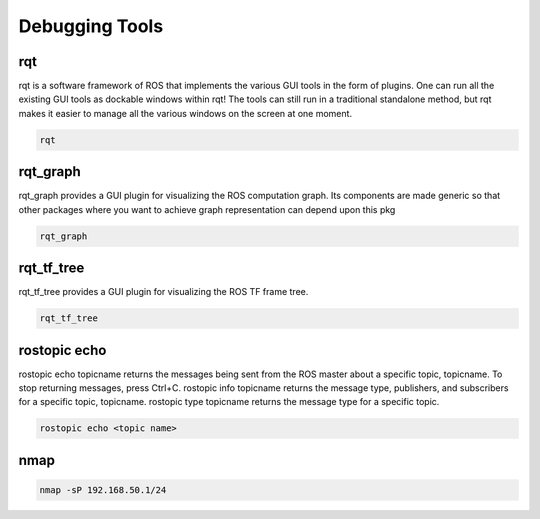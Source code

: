 Debugging Tools
================

rqt
---

rqt is a software framework of ROS that implements the various GUI tools in the form of plugins. 
One can run all the existing GUI tools as dockable windows within rqt! 
The tools can still run in a traditional standalone method, but rqt makes it easier to manage all the various windows on the screen at one moment.

.. code:: bash

    rqt


rqt_graph
----------

rqt_graph provides a GUI plugin for visualizing the ROS computation graph.
Its components are made generic so that other packages where you want to achieve graph representation can depend upon this pkg

.. code:: bash

    rqt_graph

rqt_tf_tree
------------

rqt_tf_tree provides a GUI plugin for visualizing the ROS TF frame tree.

.. code:: bash

    rqt_tf_tree

rostopic echo
--------------

rostopic echo topicname returns the messages being sent from the ROS master about a specific topic, topicname. To stop returning messages, press Ctrl+C. rostopic info topicname returns the message type, publishers, and subscribers for a specific topic, topicname. rostopic type topicname returns the message type for a specific topic.

.. code:: bash

    rostopic echo <topic name>

nmap
----

.. code:: bash

    nmap -sP 192.168.50.1/24
